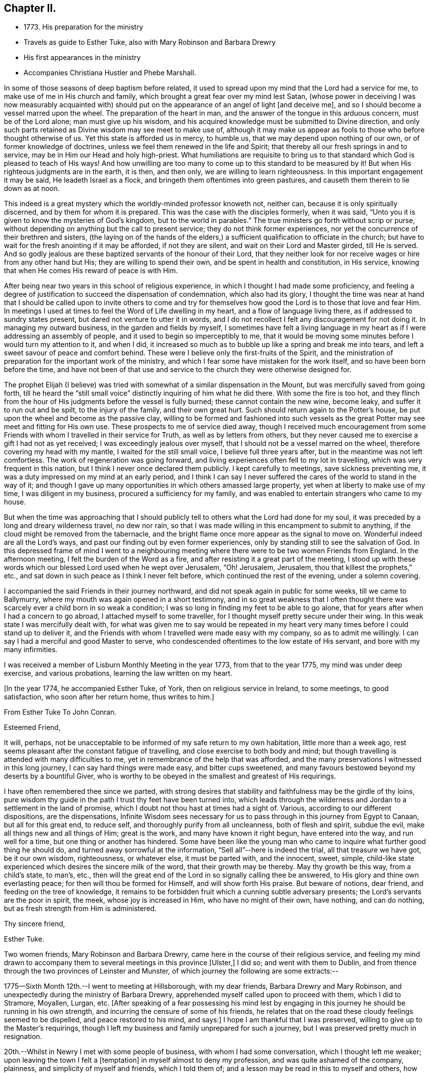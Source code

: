 == Chapter II.

[.chapter-synopsis]
* 1773+++.+++ His preparation for the ministry
* Travels as guide to Esther Tuke, also with Mary Robinson and Barbara Drewry
* His first appearances in the ministry
* Accompanies Christiana Hustler and Phebe Marshall.

In some of those seasons of deep baptism before related,
it used to spread upon my mind that the Lord had a service for me,
to make use of me in His church and family,
which brought a great fear over my mind lest Satan,
(whose power in deceiving I was now measurably acquainted with)
should put on the appearance of an angel of light +++[+++and deceive me+++]+++,
and so I should become a vessel marred upon the wheel.
The preparation of the heart in man,
and the answer of the tongue in this arduous concern, must be of the Lord alone;
man must give up his wisdom,
and his acquired knowledge must be submitted to Divine direction,
and only such parts retained as Divine wisdom may see meet to make use of,
although it may make us appear as fools to those who before thought otherwise of us.
Yet this state is afforded us in mercy, to humble us,
that we may depend upon nothing of our own, or of former knowledge of doctrines,
unless we feel them renewed in the life and Spirit;
that thereby all our fresh springs in and to service,
may be in Him our Head and holy high-priest.
What humiliations are requisite to bring us to that
standard which God is pleased to teach of His ways!
And how unwilling are too many to come up to this standard to be measured by it!
But when His righteous judgments are in the earth, it is then, and then only,
we are willing to learn righteousness.
In this important engagement it may be said, He leadeth Israel as a flock,
and bringeth them oftentimes into green pastures,
and causeth them therein to lie down as at noon.

This indeed is a great mystery which the worldly-minded professor knoweth not,
neither can, because it is only spiritually discerned,
and by them for whom it is prepared.
This was the case with the disciples formerly, when it was said,
"`Unto you it is given to know the mysteries of God`'s kingdom,
but to the world in parables.`"
The true ministers go forth without scrip or purse,
without depending on anything but the call to present service;
they do not think former experiences,
nor yet the concurrence of their brethren and sisters,
(the laying on of the hands of the elders,) a
sufficient qualification to officiate in the church;
but have to wait for the fresh anointing if it may be afforded, if not they are silent,
and wait on their Lord and Master girded, till He is served.
And so godly jealous are these baptized servants of the honour of their Lord,
that they neither look for nor receive wages or hire from any other hand but His;
they are willing to spend their own, and be spent in health and constitution,
in His service, knowing that when He comes His reward of peace is with Him.

After being near two years in this school of religious experience,
in which I thought I had made some proficiency,
and feeling a degree of justification to succeed the dispensation of condemnation,
which also had its glory,
I thought the time was near at hand that I should be called upon to invite others
to come and try for themselves how good the Lord is to those that love and fear Him.
In meetings I used at times to feel the Word of Life dwelling in my heart,
and a flow of language living there, as if addressed to sundry states present,
but dared not venture to utter it in words,
and I do not recollect I felt any discouragement for not doing it.
In managing my outward business, in the garden and fields by myself,
I sometimes have felt a living language in my heart as
if I were addressing an assembly of people,
and it used to begin so imperceptibly to me,
that it would be moving some minutes before I would turn my attention to it,
and when I did,
it increased so much as to bubble up like a spring and break me into tears,
and left a sweet savour of peace and comfort behind.
These were I believe only the first-fruits of the Spirit,
and the ministration of preparation for the important work of the ministry,
and which I fear some have mistaken for the work itself,
and so have been born before the time,
and have not been of that use and service to the
church they were otherwise designed for.

The prophet Elijah (I believe) was tried with
somewhat of a similar dispensation in the Mount,
but was mercifully saved from going forth,
till he heard the "`still small voice`" distinctly inquiring of him what he did there.
With some the fire is too hot,
and they flinch from the hour of His judgments before the vessel is fully burned;
these cannot contain the new wine, become leaky, and suffer it to run out and be spilt,
to the injury of the family, and their own great hurt.
Such should return again to the Potter`'s house,
be put upon the wheel and become as the passive clay,
willing to be formed and fashioned into such vessels as the
great Potter may see meet and fitting for His own use.
These prospects to me of service died away,
though I received much encouragement from some Friends
with whom I travelled in their service for Truth,
as well as by letters from others,
but they never caused me to exercise a gift I had not as yet received;
I was exceedingly jealous over myself, that I should not be a vessel marred on the wheel,
therefore covering my head with my mantle, I waited for the still small voice,
I believe full three years after, but in the meantime was not left comfortless.
The work of regeneration was going forward,
and living experiences often fell to my lot in travelling,
which was very frequent in this nation, but I think I never once declared them publicly.
I kept carefully to meetings, save sickness preventing me,
it was a duty impressed on my mind at an early period,
and I think I can say I never suffered the cares of the world to stand in the way of it;
and though I gave up many opportunities in which others amassed large property,
yet when at liberty to make use of my time, I was diligent in my business,
procured a sufficiency for my family,
and was enabled to entertain strangers who came to my house.

But when the time was approaching that I should publicly tell
to others what the Lord had done for my soul,
it was preceded by a long and dreary wilderness travel, no dew nor rain,
so that I was made willing in this encampment to submit to anything,
if the cloud might be removed from the tabernacle,
and the bright flame once more appear as the signal to move on.
Wonderful indeed are all the Lord`'s ways,
and past our finding out by even former experiences,
only by standing still to see the salvation of God.
In this depressed frame of mind I went to a neighbouring
meeting where there were to be two women Friends from England.
In the afternoon meeting, I felt the burden of the Word as a fire,
and after resisting it a great part of the meeting,
I stood up with these words which our blessed Lord used when he wept over Jerusalem,
"`Oh! Jerusalem, Jerusalem, thou that killest the prophets,`" etc.,
and sat down in such peace as I think I never felt before,
which continued the rest of the evening, under a solemn covering.

I accompanied the said Friends in their journey northward,
and did not speak again in public for some weeks, till we came to Ballymurry,
where my mouth was again opened in a short testimony,
and in so great weakness that I often thought there was
scarcely ever a child born in so weak a condition;
I was so long in finding my feet to be able to go alone,
that for years after when I had a concern to go abroad,
I attached myself to some traveller, for I thought myself pretty secure under their wing.
In this weak state I was mercifully dealt with,
for what was given me to say would be repeated in my heart
very many times before I could stand up to deliver it,
and the Friends with whom I travelled were made easy with my company,
so as to admit me willingly.
I can say I had a merciful and good Master to serve,
who condescended oftentimes to the low estate of His servant,
and bore with my many infirmities.

I was received a member of Lisburn Monthly Meeting in the year 1773,
from that to the year 1775, my mind was under deep exercise, and various probations,
learning the law written on my heart.

[.offset]
+++[+++In the year 1774, he accompanied Esther Tuke, of York,
then on religious service in Ireland, to some meetings, to good satisfaction,
who soon after her return home, thus writes to him.+++]+++

[.embedded-content-document.letter]
--

[.letter-heading]
From Esther Tuke To John Conran.

[.salutation]
Esteemed Friend,

It will, perhaps,
not be unacceptable to be informed of my safe return to my own habitation,
little more than a week ago,
rest seems pleasant after the constant fatigue of travelling,
and close exercise to both body and mind;
but though travelling is attended with many difficulties to me,
yet in remembrance of the help that was afforded,
and the many preservations I witnessed in this long journey,
I can say hard things were made easy, and bitter cups sweetened,
and many favours bestowed beyond my deserts by a bountiful Giver,
who is worthy to be obeyed in the smallest and greatest of His requirings.

I have often remembered thee since we parted,
with strong desires that stability and faithfulness may be the girdle of thy loins,
pure wisdom thy guide in the path I trust thy feet have been turned into,
which leads through the wilderness and Jordan to a settlement in the land of promise,
which I doubt not thou hast at times had a sight of.
Various, according to our different dispositions, are the dispensations,
Infinite Wisdom sees necessary for us to pass
through in this journey from Egypt to Canaan,
but all for this great end, to reduce self, and thoroughly purify from all uncleanness,
both of flesh and spirit, subdue the evil, make all things new and all things of Him;
great is the work, and many have known it right begun, have entered into the way,
and run well for a time, but one thing or another has hindered.
Some have been like the young man who came to
inquire what further good thing he should do,
and turned away sorrowful at the information, "`Sell all`"--here is indeed the trial,
all that treasure we have got, be it our own wisdom, righteousness, or whatever else,
it must be parted with, and the innocent, sweet, simple,
child-like state experienced which desires the sincere milk of the word,
that their growth may be thereby.
May thy growth be this way, from a child`'s state, to man`'s, etc.,
then will the great end of the Lord in so signally calling thee be answered,
to His glory and thine own everlasting peace; for then will thou be formed for Himself,
and will show forth His praise.
But beware of notions, dear friend, and feeding on the tree of knowledge,
it remains to be forbidden fruit which a cunning subtle adversary presents;
the Lord`'s servants are the poor in spirit, the meek, whose joy is increased in Him,
who have no might of their own, have nothing, and can do nothing,
but as fresh strength from Him is administered.

[.signed-section-closing]
Thy sincere friend,

[.signed-section-signature]
Esther Tuke.

--

Two women friends, Mary Robinson and Barbara Drewry,
came here in the course of their religious service,
and feeling my mind drawn to accompany them to
several meetings in this province +++[+++Ulster,+++]+++
I did so; and went with them to Dublin,
and from thence through the two provinces of Leinster and Munster,
of which journey the following are some extracts:--

1775--Sixth Month 12th.--I went to meeting at Hillsborough, with my dear friends,
Barbara Drewry and Mary Robinson, and unexpectedly during the ministry of Barbara Drewry,
apprehended myself called upon to proceed with them, which I did to Stramore, Moyallen,
Lurgan, etc.
+++[+++After speaking of a fear possessing his mind lest by engaging
in this journey he should be running in his own strength,
and incurring the censure of some of his friends,
he relates that on the road these cloudy feelings seemed to be dispelled,
and peace restored to his mind, and says:+++]+++
I hope I am thankful that I was preserved,
willing to give up to the Master`'s requirings,
though I left my business and family unprepared for such a journey,
but I was preserved pretty much in resignation.

20th.--Whilst in Newry I met with some people of business,
with whom I had some conversation, which I thought left me weaker;
upon leaving the town I felt a +++[+++temptation+++]+++
in myself almost to deny my profession, and was quite ashamed of the company, plainness,
and simplicity of myself and friends, which I told them of;
and a lesson may be read in this to myself and others,
how they or I hold too close a conversation with the world, or the things thereof,
which weaken the hands of the sons of Zion.
We went forward in our journey,
and were at times favoured with a sweet and open conversation,
and permitted that freedom in it as to relate many
things that I believe were advantageous to each other.
I thought I found my dear friend, Barbara Drewry, often had a polishing effect upon me,
and her remarks on and corrections of my weakness and faults,
were wonderfully refreshing and comforting, which made me not repine at my journey,
which was a truly satisfactory one to me.

In our way from Boss to Clonmell, we were accompanied by divers Friends,
some of whom seemed, I thought like the bullock unused to the yoke; their behaviour,
though innocent, indicated such confusion and want of regularity,
that it gave me much pain and disquiet,
and though I used some care to keep still at times, yet the contagion was catching.
On this and other occasions I have found myself
very much weakened by being in mixed companies,
especially those who have felt or known little of discipline in themselves;
for I am ready to conceive, as it regards myself,
that the conversation of such fastens upon me, and by giving way to it, by degrees,
and that almost insensibly, I become in measure leavened into a like spirit,
which is a cause of pain and disquiet to my mind--to feel disorder instead of stillness,
which I esteem one of the safest habitations to dwell in.
I hope this observation may be of use to me,
and the effect produced a merciful warning to abstain from mixed companies,
and from those whose minds have never been regulated,
and brought into some degree of order,
as my strength in measure consists (when in
company) in remembering in whose presence I am,
and carefully to watch my lips, that my conversation may be known to be permitted to me,
and to attend to the pointings in my mind for that permission.
When this is carefully attended to, I am often in silence which I think gives strength,
and when conversation is brought on in this line, it is edifying,
and leaves a savour on the mind that is refreshing.
On the contrary,
I have experienced that a free conversation promoted by
answering every question asked in such mixed companies,
leads the mind insensibly beyond the proper watch, into such a variety of subjects,
the canvassing of which the regulated mind has not any business with;
after such a conversation, I have felt myself reduced to weakness, confusion,
and disorder, and at times have been almost ready to faint in spirit.

Eighth Month 3rd.--Meeting at Ballinakill.
The same sort of dryness and barrenness, was experienced here as in other places,
which makes me ready almost to conclude the fault to be in myself,
and that I am denied that sense of feeling, which I formerly had,
for some reason which Wisdom can unravel,
not being conscious of any falling away on my side; but the great Master knows best,
therefore may His will be done.
This meeting was held in silence,
and pretty many strangers were at it and behaved themselves well.

6th.--Monthly Meeting at Mountrath.
How shall I be able to express the feelings of the visitation I had last night!
I believe none can conceive it, but those who have experienced the like.
To be admitted to a freedom, if I dare say so, of communing with the Great Master,
the Beloved of my soul, of asking favours and questions;
and the glow of love and favour that surrounded me for about an hour,
I think I cannot express suitably.
Surely I never can do enough for so good and kind a Master,
and hope I shall never be tired of running His errands,
and that He will be pleased to give me strength
to give up all for His great name`'s sake.
+++[+++He describes the meeting as having been one of close and deep exercise,
but that through favour the cloud which seemed to envelope it, was gradually dispelled,
light broke forth, and the testimony of Truth,
rose above the dark spirits of some of the people,
and after relating a part of Barbara Drewry`'s weighty communication therein,
goes on to say+++]+++--the Friend observed in her testimony,
that a heavy or dark cloud hung over this nation,
and that a sifting day would be afforded to the people,
when the foundations of many would be tried,
and that none would stand but those which were laid on the Rock immovable,
the everlasting Rock, which was Christ.
That whether they would be tried by the sword, by the famine, or the pestilence,
she knew not, but that many would in the day of trial,
find their covers too little for them,
and that the chaff would be separated from the wheat.
These prophetic warnings I have heard more than once,
and have felt them sealed in my mind,
and if I may compare the state of the Lord`'s visited ones,
to the present state of the church and society in this nation,
we often find trying dispensations are afforded to the
visited to cause them to draw nearer to Him,
whom they have always experienced to be a ready help in the day of trouble.
And if the church and people are tried with outward persecution,
it may be a means of making them draw near to Him who is willing to draw near to them,
since they will neither hear the reproofs of instruction inwardly nor instrumentally.
I think Truth was triumphant over darkness +++[+++in the meeting+++]+++,
which was a comfortable experience to my hungry and thirsty soul,
which had in many meetings been baptized in the cloud, into death and darkness.

Eighth Month 8th.--Arrived this morning in Dublin, where I left my dear companions,
and returned home.
In this journey, I had not anything to say in any meeting, for worship or discipline,
yet I believe it was a profitable time to me, of improvement,
having my spiritual faculties exercised,
and a further degree of strength and experience afforded to
bear the assaults and buffettings of my unwearied enemy.
Some thought I had better learn this at home;
but we are differing in our spiritual constitutions, as in our natural,
and the treatment for one does not answer for all.
I was drawn forth to this journey I apprehended by the great Physician,
on the approach of the great linen market in Dublin, the profits of which I resigned,
and left my goods at home to the disappointment of my customers who wanted them;
and if I lost that advantage, I had the rich reward of peace in my bosom.

At the half-year`'s meeting, the summer of this year,
I fell into company with a young woman, Louisa Strangman;
the first time I saw her at a Friend`'s house, I felt, in silence,
a strong draft of love more than natural,
and a secret intimation impressed my mind that she would be my wife;
this I hid in my heart,
and it was nearly two years before I felt at liberty to disclose it to any one,
waiting as I apprehended the Lord`'s time to communicate it:
in this interval there was a Friend closely addressing her,
but my first impressions kept me easy under it.
And when I felt the way open to proceed in it at that time,
it was nearly six years after this before we were married;
this was a season in the Lord`'s hand of deep exercise
and great trial of my faith and patience,
as the prospect I had at first was often totally obliterated,
and when these would be almost gone, it would again revive with a degree of clearness,
to my great consolation.
I held out to the end,
and was crowned with a wife who proved the richest
earthly blessing I was ever favoured with,
a true yokefellow, in spiritual as well as temporal concerns,
and who never threw any impediment in the way of my going on public services.
I write these few hints, that in this important and weighty engagement,
we should have our eye turned to the Light, +++[+++of Christ`'s Spirit+++]+++
if we expect that favour from the Lord, a good wife, who is indeed a crown to her husband!

In the many discouragements inwardly from Satan,
to discourage me from embracing the new and living way,
which had now been opened in measure to my view, was the prospect of great sufferings,
perhaps death itself, and in these days of darkness, and the shadow of death,
human nature recoiled, and I was at times brought very low, +++[+++ready to say+++]+++
"`How shall I stand if these things befall me?
I fear I shall surely give way, and lose all!`"
But Divine mercy was extended to me, by shewing me that what appears impossible to man,
is possible with God.
As I sat in the back part of Lisburn meeting, which was held in silence,
I felt the love of God extended to me in so powerful a manner,
as to dedicate my soul and body to His service,
and under the living impressions of it to say, "`Do with me, O Lord, what thou wilt,
I am willing to suffer death for thy name sake;`"
for death had then no terrors in it for me,
the fear of death was swallowed up in victory.
It was then I could account for the noble stand the martyrs made, who,
in opposition to the torments which cruel and unreasonable men had subjected them to,
held fast their integrity; and I felt from my experience of the foregoing,
that the Lord by His enlivening and consolating presence was with them,
as He was with the three children in the burning fiery furnace,
and crowned them with a crown of everlasting righteousness, eternal in the heavens;
and not only them, but all those who love, honour, and obey the Lord,
their righteousness.

I stayed about home I think in the year 1776,
but was diligent in attending meetings at home, and the national half year`'s meeting.
In 1778 and 1779, I was not much from home on Truth`'s account;
I attended some meetings with Samuel Spavold, Isaac Gray, and Thomas Carrington,
to my satisfaction.
There was a national visit appointed by the Yearly Meeting in London,
to the Monthly Meetings in Ireland, which was pretty fully performed by John Storer,
John Townsend, Thomas Corbyn, Joseph Rowe, and James Backhouse,
to pretty good satisfaction.

[.embedded-content-document.letter]
--

[.letter-heading]
Thomas Greer to John Conran.

[.signed-section-context-open]
Stockton, Fourth Month 17th, 1780.

[.salutation]
Dear John,

As I have passed along from place to place in this country,
I have more than once remembered thy request that I would write to thee,
and having a little leisure this evening, I sit down for that purpose.
I got safe to Scotland on Third-day evening; next morning I set forward for England,
took a meeting at Sackside, on the First-day following,
and in the course of that week got through the meetings in Northumberland,
and attended their Quarterly Meeting.
In those parts I found a living remnant in our Society,
as well as great openness amongst many of those not in membership with us,
many of whom flocked to meetings, whose appearance at first rather filled me with fear,
but like a much greater instrument formerly, I was soon given to see my mistake,
and that the Lord had a seed amongst them,
to whom the Gospel must be preached in its own unmixed purity.
My heart was indeed humbled from meeting to meeting,
under renewed sensations of the wonderful workings of the God of all grace,
who is able through weak, very weak, instruments,
to carry on His great and glorious work;
may a due sense of His manifold mercies to my soul ever be the covering of my spirit!

On the 8th inst., I got to Newcastle, where is a pretty large body of Friends,
and where our worthy friend Mabel Wigham, and three other public Friends live;
but notwithstanding there are divers valuable Friends in that place,
I did not fare as well there as among the poor mountains in Northumberland;
yet was favoured with an open door amongst them, both in the fore and afternoon meetings;
but experience has taught me, that even in those places,
where the people are favoured with a living ministry, by their calling for,
and relying upon help from the servants,
they fall away from the life of religion in themselves,
by forsaking the free Fountain of living waters,
and hewing to themselves cisterns very liable to be broken,
and at best can contain no living water,
but what they immediately receive and scatter at the word of command;
the utmost intention of which is, to direct the enquiring mind to the Fountain of light,
life and wisdom in themselves, that great mystery hid from ages,
but now mercifully revealed, Christ in His people the hope of their glory.

From Newcastle I proceeded to North Shields, their Monthly Meeting being there next day,
thence by Sunderland, Shotton, Durham, Auckland, and Staindrop meetings,
I got to Darlington, and stayed over their two meetings yesterday;
as I mentioned before I have abundant cause to
be thankful that Best Help has not forsaken,
but from meeting to meeting, and also at many other seasons, has been felt near,
to the comfort and strengthening of my mind to pursue the line
of duty which opened in prospect before I left home.
Having now got through this county, I purpose going into Yorkshire tomorrow,
and taking about eighteen meetings in that county, which lie nearest the sea-coast,
and then set my face towards London, if enabled to do so.
I may inform thee, I have been poorly in health ever since I got into England,
occasioned by the exceeding cold weather, and high east wind with snow;
but through mercy, I have hitherto been enabled to get along, without any loss of time,
or pain in riding, save when the cough comes on,
and I trust I shall be enabled to get through the rest of the journey in the same manner;
having renewed cause to believe I am under the
care of Him who numbers the hairs of the head,
and without whose notice a sparrow cannot fall to the ground.
And notwithstanding He in His wisdom tries the faith of His depending children,
in order to enlarge their experience,
and thereby further qualifies them for the labour and service of the day,
yet will not forsake those whose dependence is singly fixed on Him,
and have no confidence in anything but the all-sufficient
help of that Arm which brings salvation.

With dear love to thyself,
and any inquiring friends to whom thou thinks it will be acceptable,
I remain thy loving friend,

[.signed-section-signature]
Thomas Greer.

--

In the year 1780,
I joined Christiana Hustler and Phebe Marshall in the course of their religious service,
and continued with them throughout from Lurgan till
they took shipping the following Second Month at Dublin;
I passed through many exercising baptisms,
occasioned by weakness and fears in the exercise
of a small gift I had received in the ministry,
in which their company was serviceable to me.
I left home Sixth Month 2nd, to join the Friends at Stramore,
under a full persuasion that it was my duty to do so:
let none think I had not necessary avocations to call me to another line,
for our great +++[+++linen+++]+++
fair in Dublin was within a few days of commencing,
and though I was assisted by having orders for some of my goods,
yet I had a considerable share left on hand to sell,
and that the most unsaleable part I suppose;
the appearance of these things was troublesome to me,
but I was mercifully helped through this difficulty.
I wish Friends may deal gently with those who may feel these puttings forth,
especially where their conduct in most respects is orderly;
for the exercise the enemy is permitted to raise against these things is very trying,
and if they have also to feel unskillful dealing, it may crush the broken reed,
and lay it aside for a long season under great discouragements, as unfit for service.

I trust I have a degree of thankfulness, and desire a greater share of it,
to my merciful, kind and good Benefactor,
who I believe not only required this offering at my hands, which costs me something,
but also put it into the hearts of His people to make way for me;
for my dear and beloved brethren of our province seemed
willing to trust me out that I might not be lagging behind,
and a tendering time it was to my spirit in +++[+++mentally+++]+++
bidding them farewell on my quitting Castle Shane; though they were not present,
yet I had a tendering and affecting feeling of them,
in that one Spirit which I believe unites all those at times who drink of it.
Oh! my beloved friends, I most tenderly saluted you,
and longed for the prosperity of our Zion, and you in particular;
I was concerned for you that none of you might receive hurt or damage,
and in the springings of that ancient fountain, that cannot be drawn dry,
I thought I could have saluted you in an endearing epistle of gospel love:
thus did my spirit drink of the cup of brotherly love whilst I travelled along,
which was a comfort and consolation to me,
and I could say many things to entice others to come and try for themselves,
how good and kind the Lord is to those who love and fear Him.

The family visit not being quite finished in the
bounds of Moyallen meeting when I arrived,
I had to join the Friends concerned therein in the remainder,
as I had also to do in the greatest part of Lurgan meeting;
I had a few words handed to me, at times, in some of the sittings, as I apprehended,
to drop amongst us, which I did in fear,
and kept as near to the opening as I thought I could,
and was at times favoured with the wages of obedience.

30th.--At Ballymurry: after I had sat a short time in the meeting,
I felt a burden on my mind,
which increased to be so weighty as to be difficult to sit under;
I remained in degree still, when I felt some matter to appear before me,
which grew more clear and distinct, and seemed to press for utterance.
I reasoned with it till it passed away, when growing afraid,
remembering the long forbearance of a merciful Creator,
I entreated if it were a requiring that came from Him,
that He would be pleased to renew the same matter afresh on my mind,
and that I would take that as a confirmation.
It was pretty immediately renewed as fresh as I could desire, but the fear got up,
and I had almost reasoned it away again; when I stood up, and before I spoke,
I felt like a little fire to kindle in my breast, and uttered these words,
"`The Lord has lifted up an ensign to the people, and a standard for the nations,
the standard of truth and righteousness--keep faithful to your testimonies, Friends,
and measure yourselves by this standard,
and let each individual of you come up to his measure:`"
my mind has been favoured with rest and comfort since.

Second Month 2nd.--Meeting at Moate.
I went to this meeting which was large, in a good degree of fear,
having been known there formerly, making a different appearance to my present.
After my dear friend Phebe Marshall had sat down the second time, I stood up,
and in great fear declared, "`Oh! that the people were wise,
that they would consider this, and remember their latter end.
Friends, take not up your rest in your earthly possessions,
for it is a false rest--a polluted rest; but turn unto the Lord,
for in the trying day He will be as a staff of support to those who lean upon Him.`"
After I sat down, my beloved friend Christiana Hustler stood up,
and declared that these words which had been repeated in their hearing,
had been the companion of her mind for a considerable time.
"`Oh! that the people were,`" etc., and recommended the advice given.
Then dear Phebe Marshall stood up and declared something of a lite nature,
which gave me much consolation to find the unity of my beloved friends.
The covering of my spirit was comfortable,
heightened by the fear I was in of taking away with me what I had dropped,
which had tended to my own peace, and was fresh cause of renewed gratitude.

3rd.--Meeting at Birr, which to me was a very hard painful one.
My dear friends had frequently pressed me to sit beside them in these small meetings,
which I was not easy to give up to, and almost always avoided it,
being afraid of offending some one by so doing, which made it a cross to me.
In this meeting I was brought under an exercise
on this account that was distressing to me,
and under the weight of it I made covenant, that, if I were forgiven,
I would use my best endeavours to come up in that requiring,
though I felt it a very bitter cross, and thought it hard it should be required of me.
I here found I was too neglectful of the advice of my friends,
in these or lite small occasions, and that I was preferring my own judgment,
or stiffness, or fear of man, to their feelings.

6th.--Meeting at Mountrath.
+++[+++After alluding to a trying conversation that he
had with a Friend before going to meeting,
relative to his travelling, and which brought him into a very painful situation,
he says+++]+++
This journey so far has been of considerable service to me,
as I apprehend I have acquired a greater knowledge of men than I possessed before,
which has already had a good effect on me,
so as measurably to remove that fear of man which I believe too much possessed my mind,
so as to hinder my journeying forward, to my own hurt.
The meeting I can hardly describe,
from my own feelings having been so broken down before it,
but I believe I can say there was a Hand of favour stretched out towards me in it,
having to sit the greatest part of it in a still quiet habitation,
feeling my wounds to be bound up, and wine and oil to be in a small measure poured in,
so as to confess Him to be the tenderest of parents and best of masters.
Yet I believe my dear friends and fellow-labourers had to sit where the people sat,
which I dare venture to say was not in heavenly places in Christ Jesus!
Oh! the threshing instruments! they were used to thresh the
dry and barren mountains of a long and empty profession;
yet I believe they did not come down,
but rather that they thought they were too hardly treated,
their maladies were not as bad as they were represented,
therefore it was to be feared the cure would not be so readily perfected.
(The meeting held near five hours) and the Friends had I
believe to pass through near three hours of painful silence,
the spring lay so low, and nothing to draw with; the rubbish so great,
and few faithful labourers to lay their shoulders to the burden!
Oh! ye faithless generation, what will ye do in the end?
will your being the children of faithful Abraham work out your salvation?
It is sorrowful, painfully sorrowful, to behold these things,
and I wish I may be mistaken in judging a spirit that I believe would
be ready to cast stones at the servants if they could.

Seventh Month 9th.--Meeting at Limerick.
I was much afraid for some time before I reached this city,
as thinking it to be a large meeting and fearful of having any thing laid on me in it.
After some time of waiting, I thought a little matter arose,
which from the weak state I felt myself in, I believed I could not give up to,
therefore carried it away with me,
which brought me under a considerable weight and burden.
My dear companions had not much service in the forenoon meeting.
The same requiring attended my mind in the evening meeting,
and became so extremely weighty, that after a painful state of waiting,
I gave up to it in a broken stammering manner,
which was more clearly and better explained by one of the friends taking it up,
to my great consolation.

12th.--Meeting at Clonmel.
I am afraid a spirit of earthly-mindedness too much prevails in too many here,
which fetters the mind, and prevents it seeking after better enjoyments:
a state of resistance of the clay in the hands of the great Potter was treated with,
and the danger of standing out compared to rebellion, which is as the sin of witchcraft.

16th.--Waterford meeting.
After we had settled down into silence at +++_______+++`'s in the evening,
a little matter came before me in a very lively manner,
which I reasoned with till it left me,
and I never could see it any more in the light though I earnestly entreated for it,
and in room thereof I was filled with doubtings and fears,
and suffered a good deal of distress of mind.
But after A. B. had opened his mouth my convictions reached me,
that I had been unfaithful in not giving forth that which had been handed to me,
the holding back of which, I believe, stopped the spring in others,
and was the cause of my punishment, which Drought me into a sincere repentance,
and I hope will be a warning to me to be more careful for the future.
There is great danger in being too hasty in offering, +++[+++as well as+++]+++
too slack-handed, which leads me into fear of erring on either hand;
but I hope for preservation as I remain in the childlike simplicity,
either to move or stand still, as I find faith to believe it is required of me.

Ninth Month 27th.--Meeting at Athy, pretty select with the Friends of that meeting.
When we were here before, near the close of the meeting,
I found it pretty strong on my mind for some time to request Friends to stop,
as there were some of other societies present, but was backward and did not,
and I thought this was the cause of our return here.
I could have wished at some places Friends would not invite their neighbours,
unless particularly desired;
I was pained at times on that account to see them so indifferent,
giving away to others that bread they had occasion for themselves,
as the course of the testimony, I thought,
frequently turned from the household to those who were without.

[.embedded-content-document.letter]
--

[.letter-heading]
From Esther Tuke To John Conran.

[.signed-section-context-open]
York, Twelfth Month 21st, 1780.

[.salutation]
Dear Friend,

Thy great and unexpected kindness in giving me so satisfactory an account of
thyself and my beloved friends Christiana Hustler and Phebe Marshall,
demands my grateful acknowledgment.
I received it a few days ago, when I was about acknowledging some of my transgressions,
or omissions, to my honoured friend, Richard Shackleton,
and also inquiring concerning our dear friends,
who have been long the almost constant companions of my mind.
Though writing is now more than ever an irksome task, and what I do very little in,
except to my own family connections, and where duty absolutely requires it; yet,
feeling my heart afresh warmed in the renewal of that love, which, though ancient,
is ever new, I thought I would not let slip this opportunity of saluting thee therein,
and wishing thee well on thy way.
I doubt not but thy conflicts have been many, as thou well describe,
in a waste howling wilderness,
in which I trust the carcase is fallen which cannot inherit the promised land,
new desires and pursuits given, and the kingdom received as a little child;
in that state of simplicity and innocence mayst thou grow up to more advanced age,
be more and more useful in thy day, and brightened and strengthened with use,
is my sincere desire.

Though I feel as if my travelling days were near over, yet I may say, of a truth,
if ever such a thing should be required as to see your land again,
I should be glad to be sheltered under thy roof,
where I well remember I sensibly felt the Son of Peace to be.
I hope divers of you will come and make some returns for labours, which,
from year to year,
our friends have to bestow--that going from house to house is trying work indeed,
but the wages will be adequate, which I trust thou and thy companions have,
and will experience, and that they will be returned to us again,
when the Master hath said "`It is enough.`"
If this reach thy hand whilst you are labouring together,
salute them affectionately in my name, it seems all the mite I can cast in,
feeling too much covered with the stuff to be fit to converse with those engaged in war.
I hope to meet your and our worthy friends, Mary Ridgway and Jane Watson,
at our Quarterly Meeting at Leeds next week; perhaps, I may get my coat brushed,
or get on a better, and be more fit to converse with my friends.

Mary Ridgway`'s service is very great, her ministry deep and searching;
they are renewedly united to the living remnant of the Lord`'s people,
who are thankful He still continues thus to visit.
Our worthy friend Mary Ridgway seems to have brightened through her recent afflictions,
as if she had fully experienced passing through the fining-pot for the silver,
and furnace for the gold, and had come out pure.
We had almost lost hope of seeing that great good man, Samuel Neale,
and his armour-bearer, but it revives a little through thy hint concerning them.
I love thy companions so well as to desire every help
and comfort for them consistent with the Master`'s will.
My dear companion and sister in the new relationship, Christiana Hustler, and I,
have been in some degree like bone of one bone, from our youth up,
and I have often been more gratified in her enlargement in spiritual gifts than my own,
and our love and near unity, I believe, will never here have an end.

I have not time for enlargement, such as I have, and the best I have, I give thee,
which I could wish better, but as thou art now at school, and day unto day utters speech,
and nights teach knowledge, and not only taught by the Master,
but constantly under the eye and nurture of His servants, (thy acknowledged mothers),
though I am apt enough to teach, I hope to know my place better than to intermeddle,
for if I had the true oil and poured it forth, it might justly be queried,
"`Why was this waste made?`"
I was glad of thy hint concerning James Christy,
though I am far from thinking I merit the name of mother to so honourable a son;
my sentiments concur with thy pertinent remark, which felt to revive strength,
to give them a little hint or two of what had long laid upon my mind.
I know not what can excuse my great enlargement,
after a pretended conclusion (contrary to the advices),
but that the worldly spirit +++[+++alluding to an order she gave John Conran for Irish linens,
etc+++]+++
which is often first, if not last, with many, and had need be thought of by me,
never came into my mind till I was about to finish; however, if thou hast no better,
and art still so well disposed as to wish a subject to write to me upon,
I have furnished thee with one, perhaps to my own profit as well as pleasure,
as I shall be glad to hear from thee at any time and on any occasion,
being with the salutation of love, in which my husband and Henry unite,

[.signed-section-closing]
Thy affectionate and obliged friend,

[.signed-section-signature]
Esther Tuke.

--

1781.--Second Month 1st. We arrived at Dublin,
before and since which I have been under a considerable weight of exercise of spirit,
having had a view of visiting the families of this meeting,
which at times brought me very low,
and I got very much discouraged in looking how it might be with me when I got home,
lest I might meet with discouragement from one and another Friend;
and I was led through the appearances that were presented to my view,
to doubt the foundation and almost the whole of my proceedings in the ministry,
which cast a great damp upon my spirit,
so far that I thought I would scarcely again venture to move in that service,
or if I did, that my way might be so blocked up as to shut me up in silence.
I went to bed +++[+++one night+++]+++
much under these discouraging reflections,
but in the morning I thought a language livingly opened in my mind of this import,
"`To do that, day by day, that appeared to me to do,
and not to be looking too far forward to things that may or
may not happen;`" this dispersed these gloomy clouds,
and my spirit was engaged in the thankful acknowledgment to
the Lord for this His merciful relief from the discourager.
I write these few things that I may remember the Lord`'s gracious dealings,
and that I may be mindful not to be considering what men may say of me or concerning me,
but be watchful and mindful after the work and business of the present hour and day.
I thought, as I lay under this comfortable feeling,
that I felt myself in a good degree set free from this city,
and hope I shall continue so,
and the little view I had of getting home soon seemed
to open before me with considerable satisfaction.

I took a last farewell on the 8th of Second Month of my
very dear and much respected friends and companions,
in whose company I had had many close baptisms,
also many comfortable seasons in which we were
favoured to drink together of the same cup of blessing;
it was a time of painful trial to my feelings, through which I was mercifully supported,
and could say on my return home,
that I neither regretted the time nor the expense of this journey,
which was considerable.
I was favoured to reach home safe, and to find all things generally well,
after being absent about eight months in the whole.
